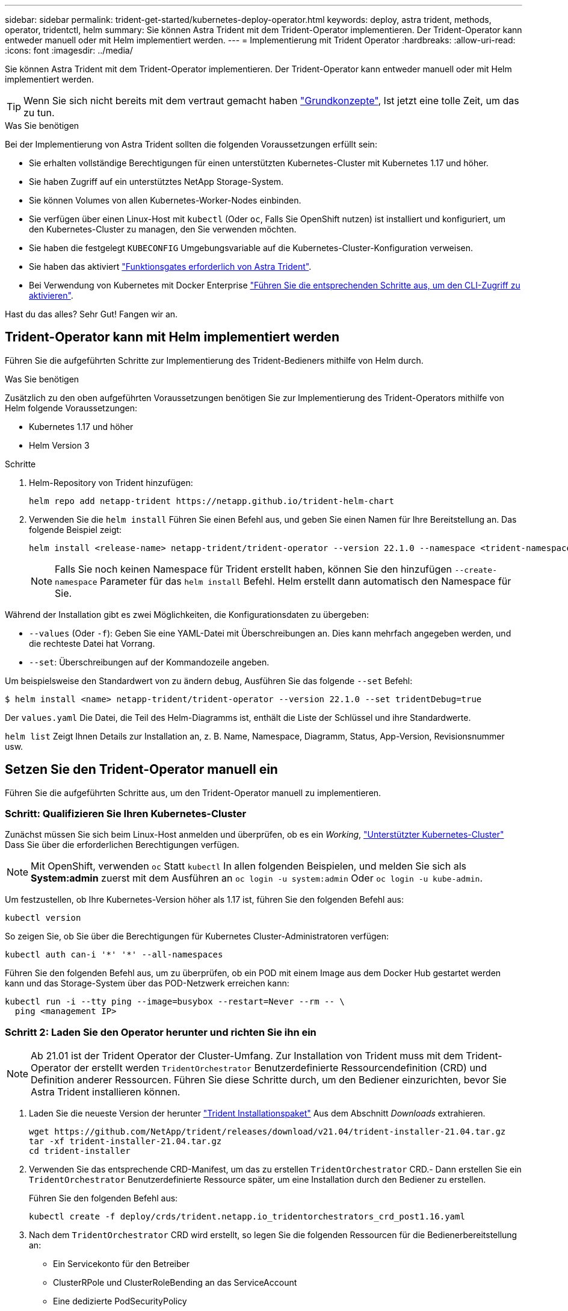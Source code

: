 ---
sidebar: sidebar 
permalink: trident-get-started/kubernetes-deploy-operator.html 
keywords: deploy, astra trident, methods, operator, tridentctl, helm 
summary: Sie können Astra Trident mit dem Trident-Operator implementieren. Der Trident-Operator kann entweder manuell oder mit Helm implementiert werden. 
---
= Implementierung mit Trident Operator
:hardbreaks:
:allow-uri-read: 
:icons: font
:imagesdir: ../media/


Sie können Astra Trident mit dem Trident-Operator implementieren. Der Trident-Operator kann entweder manuell oder mit Helm implementiert werden.


TIP: Wenn Sie sich nicht bereits mit dem vertraut gemacht haben link:../trident-concepts/intro.html["Grundkonzepte"^], Ist jetzt eine tolle Zeit, um das zu tun.

.Was Sie benötigen
Bei der Implementierung von Astra Trident sollten die folgenden Voraussetzungen erfüllt sein:

* Sie erhalten vollständige Berechtigungen für einen unterstützten Kubernetes-Cluster mit Kubernetes 1.17 und höher.
* Sie haben Zugriff auf ein unterstütztes NetApp Storage-System.
* Sie können Volumes von allen Kubernetes-Worker-Nodes einbinden.
* Sie verfügen über einen Linux-Host mit `kubectl` (Oder `oc`, Falls Sie OpenShift nutzen) ist installiert und konfiguriert, um den Kubernetes-Cluster zu managen, den Sie verwenden möchten.
* Sie haben die festgelegt `KUBECONFIG` Umgebungsvariable auf die Kubernetes-Cluster-Konfiguration verweisen.
* Sie haben das aktiviert link:requirements.html["Funktionsgates erforderlich von Astra Trident"^].
* Bei Verwendung von Kubernetes mit Docker Enterprise https://docs.docker.com/ee/ucp/user-access/cli/["Führen Sie die entsprechenden Schritte aus, um den CLI-Zugriff zu aktivieren"^].


Hast du das alles? Sehr Gut! Fangen wir an.



== Trident-Operator kann mit Helm implementiert werden

Führen Sie die aufgeführten Schritte zur Implementierung des Trident-Bedieners mithilfe von Helm durch.

.Was Sie benötigen
Zusätzlich zu den oben aufgeführten Voraussetzungen benötigen Sie zur Implementierung des Trident-Operators mithilfe von Helm folgende Voraussetzungen:

* Kubernetes 1.17 und höher
* Helm Version 3


.Schritte
. Helm-Repository von Trident hinzufügen:
+
[listing]
----
helm repo add netapp-trident https://netapp.github.io/trident-helm-chart
----
. Verwenden Sie die `helm install` Führen Sie einen Befehl aus, und geben Sie einen Namen für Ihre Bereitstellung an. Das folgende Beispiel zeigt:
+
[listing]
----
helm install <release-name> netapp-trident/trident-operator --version 22.1.0 --namespace <trident-namespace>
----
+

NOTE: Falls Sie noch keinen Namespace für Trident erstellt haben, können Sie den hinzufügen `--create-namespace` Parameter für das `helm install` Befehl. Helm erstellt dann automatisch den Namespace für Sie.



Während der Installation gibt es zwei Möglichkeiten, die Konfigurationsdaten zu übergeben:

* `--values` (Oder `-f`): Geben Sie eine YAML-Datei mit Überschreibungen an. Dies kann mehrfach angegeben werden, und die rechteste Datei hat Vorrang.
* `--set`: Überschreibungen auf der Kommandozeile angeben.


Um beispielsweise den Standardwert von zu ändern `debug`, Ausführen Sie das folgende `--set` Befehl:

[listing]
----
$ helm install <name> netapp-trident/trident-operator --version 22.1.0 --set tridentDebug=true
----
Der `values.yaml` Die Datei, die Teil des Helm-Diagramms ist, enthält die Liste der Schlüssel und ihre Standardwerte.

`helm list` Zeigt Ihnen Details zur Installation an, z. B. Name, Namespace, Diagramm, Status, App-Version, Revisionsnummer usw.



== Setzen Sie den Trident-Operator manuell ein

Führen Sie die aufgeführten Schritte aus, um den Trident-Operator manuell zu implementieren.



=== Schritt: Qualifizieren Sie Ihren Kubernetes-Cluster

Zunächst müssen Sie sich beim Linux-Host anmelden und überprüfen, ob es ein _Working_, link:../trident-get-started/requirements.html["Unterstützter Kubernetes-Cluster"^] Dass Sie über die erforderlichen Berechtigungen verfügen.


NOTE: Mit OpenShift, verwenden `oc` Statt `kubectl` In allen folgenden Beispielen, und melden Sie sich als *System:admin* zuerst mit dem Ausführen an `oc login -u system:admin` Oder `oc login -u kube-admin`.

Um festzustellen, ob Ihre Kubernetes-Version höher als 1.17 ist, führen Sie den folgenden Befehl aus:

[listing]
----
kubectl version
----
So zeigen Sie, ob Sie über die Berechtigungen für Kubernetes Cluster-Administratoren verfügen:

[listing]
----
kubectl auth can-i '*' '*' --all-namespaces
----
Führen Sie den folgenden Befehl aus, um zu überprüfen, ob ein POD mit einem Image aus dem Docker Hub gestartet werden kann und das Storage-System über das POD-Netzwerk erreichen kann:

[listing]
----
kubectl run -i --tty ping --image=busybox --restart=Never --rm -- \
  ping <management IP>
----


=== Schritt 2: Laden Sie den Operator herunter und richten Sie ihn ein


NOTE: Ab 21.01 ist der Trident Operator der Cluster-Umfang. Zur Installation von Trident muss mit dem Trident-Operator der erstellt werden `TridentOrchestrator` Benutzerdefinierte Ressourcendefinition (CRD) und Definition anderer Ressourcen. Führen Sie diese Schritte durch, um den Bediener einzurichten, bevor Sie Astra Trident installieren können.

. Laden Sie die neueste Version der herunter https://github.com/NetApp/trident/releases/latest["Trident Installationspaket"] Aus dem Abschnitt _Downloads_ extrahieren.
+
[listing]
----
wget https://github.com/NetApp/trident/releases/download/v21.04/trident-installer-21.04.tar.gz
tar -xf trident-installer-21.04.tar.gz
cd trident-installer
----
. Verwenden Sie das entsprechende CRD-Manifest, um das zu erstellen `TridentOrchestrator` CRD.- Dann erstellen Sie ein `TridentOrchestrator` Benutzerdefinierte Ressource später, um eine Installation durch den Bediener zu erstellen.
+
Führen Sie den folgenden Befehl aus:

+
[listing]
----
kubectl create -f deploy/crds/trident.netapp.io_tridentorchestrators_crd_post1.16.yaml
----
. Nach dem `TridentOrchestrator` CRD wird erstellt, so legen Sie die folgenden Ressourcen für die Bedienerbereitstellung an:
+
** Ein Servicekonto für den Betreiber
** ClusterRPole und ClusterRoleBending an das ServiceAccount
** Eine dedizierte PodSecurityPolicy
** Der Bediener selbst
+
Trident Installer enthält Manifeste für die Definition dieser Ressourcen. Standardmäßig wird der Operator in bereitgestellt `trident` Namespace. Wenn der `trident` Der Namespace ist nicht vorhanden. Verwenden Sie das folgende Manifest, um einen zu erstellen.

+
[listing]
----
$ kubectl apply -f deploy/namespace.yaml
----


. So stellen Sie den Operator in einem anderen Namespace als dem Standard bereit `trident` Namespace, sollten Sie den aktualisieren `serviceaccount.yaml`, `clusterrolebinding.yaml` Und `operator.yaml` Manifeste und Generate Your `bundle.yaml`.
+
Führen Sie den folgenden Befehl aus, um die YAML Manifeste zu aktualisieren und das zu generieren `bundle.yaml` Verwenden der `kustomization.yaml`:

+
[listing]
----
kubectl kustomize deploy/ > deploy/bundle.yaml
----
+
Führen Sie den folgenden Befehl aus, um die Ressourcen zu erstellen und den Operator bereitzustellen:

+
[listing]
----
kubectl create -f deploy/bundle.yaml
----
. Gehen Sie wie folgt vor, um den Status des Bedieners nach der Bereitstellung zu überprüfen:
+
[listing]
----
$ kubectl get deployment -n <operator-namespace>
NAME               READY   UP-TO-DATE   AVAILABLE   AGE
trident-operator   1/1     1            1           3m

$ kubectl get pods -n <operator-namespace>
NAME                              READY   STATUS             RESTARTS   AGE
trident-operator-54cb664d-lnjxh   1/1     Running            0          3m
----


Durch die Implementierung eines Mitarbeiters wird erfolgreich ein Pod erstellt, der auf einem der Worker-Nodes im Cluster ausgeführt wird.


IMPORTANT: Es sollte nur eine Instanz* des Operators in einem Kubernetes-Cluster geben. Erstellen Sie nicht mehrere Implementierungen des Trident-Operators.



=== Schritt 3: Erstellen `TridentOrchestrator` Und Trident installieren

Sie können Astra Trident nun mit dem Operator installieren! Hierfür muss erstellt werden `TridentOrchestrator`. Das Trident Installationsprogramm enthält Beispieldefinitionen für die Erstellung `TridentOrchestrator`. Dies startet eine Installation im `trident` Namespace.

[listing]
----
$ kubectl create -f deploy/crds/tridentorchestrator_cr.yaml
tridentorchestrator.trident.netapp.io/trident created

$ kubectl describe torc trident
Name:        trident
Namespace:
Labels:      <none>
Annotations: <none>
API Version: trident.netapp.io/v1
Kind:        TridentOrchestrator
...
Spec:
  Debug:     true
  Namespace: trident
Status:
  Current Installation Params:
    IPv6:                      false
    Autosupport Hostname:
    Autosupport Image:         netapp/trident-autosupport:21.04
    Autosupport Proxy:
    Autosupport Serial Number:
    Debug:                     true
    Enable Node Prep:          false
    Image Pull Secrets:
    Image Registry:
    k8sTimeout:           30
    Kubelet Dir:          /var/lib/kubelet
    Log Format:           text
    Silence Autosupport:  false
    Trident Image:        netapp/trident:21.04.0
  Message:                  Trident installed  Namespace:                trident
  Status:                   Installed
  Version:                  v21.04.0
Events:
    Type Reason Age From Message ---- ------ ---- ---- -------Normal
    Installing 74s trident-operator.netapp.io Installing Trident Normal
    Installed 67s trident-operator.netapp.io Trident installed
----
Der Trident-Operator ermöglicht es Ihnen, die Art und Weise, wie Astra Trident installiert wird, mithilfe der Attribute im anzupassen `TridentOrchestrator` Spez. Siehe link:kubernetes-customize-deploy.html["Anpassung der Trident Implementierung"^].

Der Status von `TridentOrchestrator` Gibt an, ob die Installation erfolgreich war und zeigt die installierte Version von Trident an.

[cols="2"]
|===
| Status | Beschreibung 


| Installation | Der Betreiber installiert damit den Astra Trident `TridentOrchestrator` CR. 


| Installiert | Astra Trident wurde erfolgreich installiert. 


| Deinstallation | Der Betreiber deinstalliert den Astra Trident, denn
`spec.uninstall=true`. 


| Deinstalliert | Astra Trident ist deinstalliert. 


| Fehlgeschlagen | Der Operator konnte Astra Trident nicht installieren, patchen, aktualisieren oder deinstallieren; der Operator versucht automatisch, aus diesem Zustand wiederherzustellen. Wenn dieser Status weiterhin besteht, müssen Sie eine Fehlerbehebung durchführen. 


| Aktualisierung | Der Bediener aktualisiert eine vorhandene Installation. 


| Fehler | Der `TridentOrchestrator` Wird nicht verwendet. Eine weitere ist bereits vorhanden. 
|===
Während der Installation den Status von `TridentOrchestrator` Änderungen von `Installing` Bis `Installed`. Wenn Sie die beobachten `Failed` Der Status und der Operator kann sich nicht selbst wiederherstellen. Sie sollten die Protokolle des Operators überprüfen. Siehe link:../troubleshooting.html["Fehlerbehebung"^] Abschnitt.

Sie können überprüfen, ob die Astra Trident Installation abgeschlossen wurde, indem Sie sich die erstellten Pods ansehen:

[listing]
----
$ kubectl get pod -n trident
NAME                                READY   STATUS    RESTARTS   AGE
trident-csi-7d466bf5c7-v4cpw        5/5     Running   0           1m
trident-csi-mr6zc                   2/2     Running   0           1m
trident-csi-xrp7w                   2/2     Running   0           1m
trident-csi-zh2jt                   2/2     Running   0           1m
trident-operator-766f7b8658-ldzsv   1/1     Running   0           3m
----
Sie können auch verwenden `tridentctl` Um die installierte Version von Astra Trident zu überprüfen.

[listing]
----
$ ./tridentctl -n trident version
+----------------+----------------+
| SERVER VERSION | CLIENT VERSION |
+----------------+----------------+
| 21.04.0        | 21.04.0        |
+----------------+----------------+
----
Jetzt können Sie mit diesem Schritt ein Backend erstellen. Siehe link:kubernetes-postdeployment.html["Aufgaben nach der Implementierung"^].


TIP: Informationen zur Fehlerbehebung bei Problemen während der Bereitstellung finden Sie im link:../troubleshooting.html["Fehlerbehebung"^] Abschnitt.

